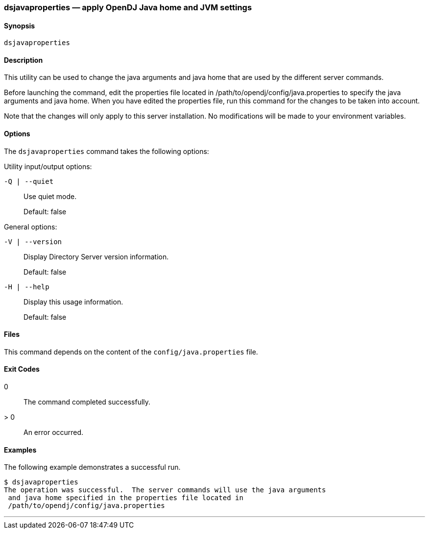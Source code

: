 ////
  The contents of this file are subject to the terms of the Common Development and
  Distribution License (the License). You may not use this file except in compliance with the
  License.

  You can obtain a copy of the License at legal/CDDLv1.0.txt. See the License for the
  specific language governing permission and limitations under the License.

  When distributing Covered Software, include this CDDL Header Notice in each file and include
  the License file at legal/CDDLv1.0.txt. If applicable, add the following below the CDDL
  Header, with the fields enclosed by brackets [] replaced by your own identifying
  information: "Portions copyright [year] [name of copyright owner]".

  Copyright 2017 ForgeRock AS.
  Portions Copyright 2024 3A Systems LLC.
////

[#dsjavaproperties-1]
=== dsjavaproperties — apply OpenDJ Java home and JVM settings

==== Synopsis
`dsjavaproperties`

[#dsjavaproperties-description]
==== Description
This utility can be used to change the java arguments and java home that are used by the different server commands.

Before launching the command, edit the properties file located in /path/to/opendj/config/java.properties to specify the java arguments and java home. When you have edited the properties file, run this command for the changes to be taken into account.

Note that the changes will only apply to this server installation. No modifications will be made to your environment variables.

[#dsjavaproperties-options]
==== Options
The `dsjavaproperties` command takes the following options:
--
Utility input/output options:

`-Q | --quiet`::
Use quiet mode.

+
Default: false

--
--
General options:

`-V | --version`::
Display Directory Server version information.

+
Default: false

--
--

`-H | --help`::
Display this usage information.

+
Default: false

--

[#d1822e3721]
==== Files
This command depends on the content of the `config/java.properties` file.

[#d1822e3730]
==== Exit Codes
--

0::
The command completed successfully.

> 0::
An error occurred.

--

[#d1822e3747]
==== Examples
The following example demonstrates a successful run.

[source, console]
----
$ dsjavaproperties
The operation was successful.  The server commands will use the java arguments
 and java home specified in the properties file located in
 /path/to/opendj/config/java.properties
----

'''